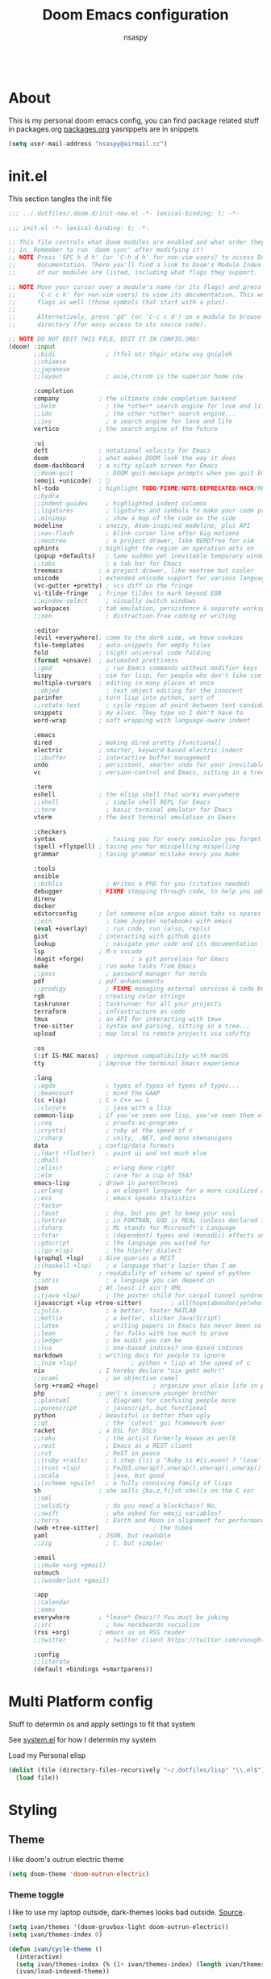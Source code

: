 #+title: Doom Emacs configuration
#+author: nsaspy
#+CREATED: [2021-01-01 Fri 00:00]
#+LAST_MODIFIED: [2024-10-21 Mon 13:05]
#+property: header-args :emacs-lisp tangle: ./config.el :tangle yes :results none
#+startup: org-startup-folded: overview
#+disable_spellchecker: t
#+begin_src emacs-lisp;; -*- lexical-binding: t -*-
#+end_src
* About
This is my personal doom emacs config, you can find package related stuff in packages.org [[./packages.org][packages.org]]
yasnippets are in snippets

#+begin_src emacs-lisp
(setq user-mail-address "nsaspy@airmail.cc")
#+end_src

* init.el
This section tangles the init file
#+begin_src emacs-lisp :tangle ./init.el
;;; ../.dotfiles/.doom.d/init-new.el -*- lexical-binding: t; -*-

;;; init.el -*- lexical-binding: t; -*-

;; This file controls what Doom modules are enabled and what order they load
;; in. Remember to run 'doom sync' after modifying it!
;; NOTE Press 'SPC h d h' (or 'C-h d h' for non-vim users) to access Doom's
;;      documentation. There you'll find a link to Doom's Module Index where all
;;      of our modules are listed, including what flags they support.

;; NOTE Move your cursor over a module's name (or its flags) and press 'K' (or
;;      'C-c c k' for non-vim users) to view its documentation. This works on
;;      flags as well (those symbols that start with a plus).
;;
;;      Alternatively, press 'gd' (or 'C-c c d') on a module to browse its
;;      directory (for easy access to its source code).

;; NOTE DO NOT EDIT THIS FILE, EDIT IT IN CONFIG.ORG!
(doom! :input
       ;;bidi              ; (tfel ot) thgir etirw uoy gnipleh
       ;;chinese
       ;;japanese
       ;;layout            ; auie,ctsrnm is the superior home row

       :completion
       company           ; the ultimate code completion backend
       ;;helm              ; the *other* search engine for love and life
       ;;ido               ; the other *other* search engine...
       ;;ivy               ; a search engine for love and life
       vertico           ; the search engine of the future

       :ui
       deft              ; notational velocity for Emacs
       doom              ; what makes DOOM look the way it does
       doom-dashboard    ; a nifty splash screen for Emacs
       ;;doom-quit         ; DOOM quit-message prompts when you quit Emacs
       (emoji +unicode)  ; 🙂
       hl-todo           ; highlight TODO/FIXME/NOTE/DEPRECATED/HACK/REVIEW
       ;;hydra
       ;;indent-guides     ; highlighted indent columns
       ;;ligatures         ; ligatures and symbols to make your code pretty again
       ;;minimap           ; show a map of the code on the side
       modeline          ; snazzy, Atom-inspired modeline, plus API
       ;;nav-flash         ; blink cursor line after big motions
       ;;neotree           ; a project drawer, like NERDTree for vim
       ophints           ; highlight the region an operation acts on
       (popup +defaults)   ; tame sudden yet inevitable temporary windows
       ;;tabs              ; a tab bar for Emacs
       treemacs          ; a project drawer, like neotree but cooler
       unicode           ; extended unicode support for various languages
       (vc-gutter +pretty) ; vcs diff in the fringe
       vi-tilde-fringe   ; fringe tildes to mark beyond EOB
       ;;window-select     ; visually switch windows
       workspaces        ; tab emulation, persistence & separate workspaces
       ;;zen               ; distraction-free coding or writing

       :editor
       (evil +everywhere); come to the dark side, we have cookies
       file-templates    ; auto-snippets for empty files
       fold              ; (nigh) universal code folding
       (format +onsave)  ; automated prettiness
       ;;god               ; run Emacs commands without modifier keys
       lispy             ; vim for lisp, for people who don't like vim
       multiple-cursors  ; editing in many places at once
       ;;objed             ; text object editing for the innocent
       parinfer          ; turn lisp into python, sort of
       ;;rotate-text       ; cycle region at point between text candidates
       snippets          ; my elves. They type so I don't have to
       word-wrap         ; soft wrapping with language-aware indent

       :emacs
       dired             ; making dired pretty [functional]
       electric          ; smarter, keyword-based electric-indent
       ;;ibuffer         ; interactive buffer management
       undo              ; persistent, smarter undo for your inevitable mistakes
       vc                ; version-control and Emacs, sitting in a tree

       :term
       eshell            ; the elisp shell that works everywhere
       ;;shell             ; simple shell REPL for Emacs
       ;;term              ; basic terminal emulator for Emacs
       vterm             ; the best terminal emulation in Emacs

       :checkers
       syntax              ; tasing you for every semicolon you forget
       (spell +flyspell) ; tasing you for misspelling mispelling
       grammar           ; tasing grammar mistake every you make

       :tools
       ansible
       ;;biblio            ; Writes a PhD for you (citation needed)
       debugger          ; FIXME stepping through code, to help you add bugs
       direnv
       docker
       editorconfig      ; let someone else argue about tabs vs spaces
       ;;ein               ; tame Jupyter notebooks with emacs
       (eval +overlay)     ; run code, run (also, repls)
       gist              ; interacting with github gists
       lookup              ; navigate your code and its documentation
       lsp               ; M-x vscode
       (magit +forge)             ; a git porcelain for Emacs
       make              ; run make tasks from Emacs
       ;;pass              ; password manager for nerds
       pdf               ; pdf enhancements
       ;;prodigy           ; FIXME managing external services & code builders
       rgb               ; creating color strings
       taskrunner        ; taskrunner for all your projects
       terraform         ; infrastructure as code
       tmux              ; an API for interacting with tmux
       tree-sitter       ; syntax and parsing, sitting in a tree...
       upload            ; map local to remote projects via ssh/ftp

       :os
       (:if IS-MAC macos)  ; improve compatibility with macOS
       tty               ; improve the terminal Emacs experience

       :lang
       ;;agda              ; types of types of types of types...
       ;;beancount         ; mind the GAAP
       (cc +lsp)         ; C > C++ == 1
       ;;clojure           ; java with a lisp
       common-lisp       ; if you've seen one lisp, you've seen them all
       ;;coq               ; proofs-as-programs
       ;;crystal           ; ruby at the speed of c
       ;;csharp            ; unity, .NET, and mono shenanigans
       data              ; config/data formats
       ;;(dart +flutter)   ; paint ui and not much else
       ;;dhall
       ;;elixir            ; erlang done right
       ;;elm               ; care for a cup of TEA?
       emacs-lisp        ; drown in parentheses
       ;;erlang            ; an elegant language for a more civilized age
       ;;ess               ; emacs speaks statistics
       ;;factor
       ;;faust             ; dsp, but you get to keep your soul
       ;;fortran           ; in FORTRAN, GOD is REAL (unless declared INTEGER)
       ;;fsharp            ; ML stands for Microsoft's Language
       ;;fstar             ; (dependent) types and (monadic) effects and Z3
       ;;gdscript          ; the language you waited for
       ;;(go +lsp)         ; the hipster dialect
       (graphql +lsp)    ; Give queries a REST
       ;;(haskell +lsp)    ; a language that's lazier than I am
       hy                ; readability of scheme w/ speed of python
       ;;idris             ; a language you can depend on
       json              ; At least it ain't XML
       ;;(java +lsp)       ; the poster child for carpal tunnel syndrome
       (javascript +lsp +tree-sitter)        ; all(hope(abandon(ye(who(enter(here))))))
       ;;julia             ; a better, faster MATLAB
       ;;kotlin            ; a better, slicker Java(Script)
       ;;latex             ; writing papers in Emacs has never been so fun
       ;;lean              ; for folks with too much to prove
       ;;ledger            ; be audit you can be
       ;;lua               ; one-based indices? one-based indices
       markdown          ; writing docs for people to ignore
       ;;(nim +lsp)               ; python + lisp at the speed of c
       nix               ; I hereby declare "nix geht mehr!"
       ;;ocaml             ; an objective camel
       (org +roam2 +hugo)               ; organize your plain life in plain text
       php               ; perl's insecure younger brother
       ;;plantuml          ; diagrams for confusing people more
       ;;purescript        ; javascript, but functional
       python            ; beautiful is better than ugly
       ;;qt                ; the 'cutest' gui framework ever
       racket            ; a DSL for DSLs
       ;;raku              ; the artist formerly known as perl6
       ;;rest              ; Emacs as a REST client
       ;;rst               ; ReST in peace
       ;;(ruby +rails)     ; 1.step {|i| p "Ruby is #{i.even? ? 'love' : 'life'}"}
       ;;(rust +lsp)       ; Fe2O3.unwrap().unwrap().unwrap().unwrap()
       ;;scala             ; java, but good
       ;;(scheme +guile)   ; a fully conniving family of lisps
       sh                ; she sells {ba,z,fi}sh shells on the C xor
       ;;sml
       ;;solidity          ; do you need a blockchain? No.
       ;;swift             ; who asked for emoji variables?
       ;;terra             ; Earth and Moon in alignment for performance.
       (web +tree-sitter)               ; the tubes
       yaml              ; JSON, but readable
       ;;zig               ; C, but simpler

       :email
       ;;(mu4e +org +gmail)
       notmuch
       ;;(wanderlust +gmail)

       :app
       ;;calendar
       ;;emms
       everywhere        ; *leave* Emacs!? You must be joking
       ;;irc               ; how neckbeards socialize
       (rss +org)        ; emacs as an RSS reader
       ;;twitter           ; twitter client https://twitter.com/vnought

       :config
       ;;literate
       (default +bindings +smartparens))

#+end_src


* Multi Platform config
Stuff to determin os and apply settings to fit that system

See [[file:~/.dotfiles/lisp/nixos-helpers/system.el][system.el]] for how I determin my system

Load my Personal elisp
#+begin_src emacs-lisp
(dolist (file (directory-files-recursively "~/.dotfiles/lisp" "\\.el$"))
  (load file))
#+end_src
* Styling
** Theme
I like doom's outrun electric theme
#+begin_src emacs-lisp
(setq doom-theme 'doom-outrun-electric)
#+end_src
*** Theme toggle
I like to use my laptop outside, dark-themes looks bad outside.
[[https://emacs.stackexchange.com/a/26981][Source]].
#+begin_src emacs-lisp :tangle yes
(setq ivan/themes '(doom-gruvbox-light doom-outrun-electric))
(setq ivan/themes-index 0)

(defun ivan/cycle-theme ()
  (interactive)
  (setq ivan/themes-index (% (1+ ivan/themes-index) (length ivan/themes)))
  (ivan/load-indexed-theme))

(defun ivan/load-indexed-theme ()
  (ivan/try-load-theme (nth ivan/themes-index ivan/themes)))

(defun ivan/try-load-theme (theme)
  (if (ignore-errors (load-theme theme :no-confirm))
      (mapcar #'disable-theme (remove theme custom-enabled-themes))
    (message "Unable to find theme file for ‘%s’" theme)))

#+end_src

Map this theme toggle to SPC t T
#+begin_src emacs-lisp
(map! :leader
      (:prefix-map ("t" . "toggle")
       :desc "Cycle The Theme" "T" #'ivan/cycle-theme))

#+end_src
** Line numbers
#+begin_src emacs-lisp
(setq display-line-numbers-type t)
#+end_src
** Frame resize
This might help for wm like qtile
#+begin_src emacs-lisp
(setq frame-resize-pixelwise t)
#+end_src
I have also noticed that it is prob required on my laptop running a Intel N3060.
** Fonts
Setting nerdfonts
#+begin_src emacs-lisp
;(setq
; doom-font (font-spec :family "Hack Regular Nerd Font Complete Mono" :size 12)
; doom-big-font (font-spec :family "Hack Bold Nerd Font Complete" :size 18)
; doom-variable-pitch-font (font-spec :family "Hack Regular Nerd Font Complete Mono" :size 12)
; doom-serif-font (font-spec :family "Hack Regular Nerd Font Complete Mono" :size 12))
#+end_src
*** DONE Fix the wrong fonts
** Hide async shell commands
#+begin_src emacs-lisp
(add-to-list 'display-buffer-alist
  (cons "\\*Async Shell Command\\*.*" (cons #'display-buffer-no-window nil)))
#+end_src
* System config
Here you will find desktop/system settings
** Brave Setup
My default Browser is brave, for one reason the user info-less sync.
Why the fuck do i need to enter my email?
This wasn't needed but maybe i want chromium for some reason?
#+begin_src emacs-lisp
(defvar browse-url-brave-program "brave")
(defvar browse-url-brave-arguments nil)

(defun browse-url-brave (url &optional _new-window)
  "Ask the Brave browser to load URL.
Default to the URL around or before point.  The strings in
variable `browse-url-brave-arguments' are also passed to
Brave.
The optional argument NEW-WINDOW is not used."
  (interactive (browse-url-interactive-arg "URL: "))
  (setq url (browse-url-encode-url url))
  (let* ((process-environment (browse-url-process-environment)))
    (apply #'start-process
	   (concat "brave" url) nil
	   browse-url-brave-program
	   (append
	    browse-url-brave-arguments
	    (list url)))))

#+end_src


** Default Browser
My default Browser is brave, for one reason the emailess sync
If you want to bitch about it, consider some rope

Define a open in brave function

#+begin_src emacs-lisp
(setq
 browse-url-browser-function
 '(
  ("wikipedia\\.org" . eww-browse-url)
  ("github" . browse-url-brave)
  ("." . browse-url-brave)
  ))
#+end_src
** Libvirt
Manage virtual machines from emacs
#+begin_src emacs-lisp
(require 'libvirt)
#+end_src
* Org Mode
Setting org dir
#+begin_src emacs-lisp
(setq org-directory "~/Documents/Notes/org")
#+end_src

Source: https://org-roam.discourse.group/t/update-a-field-last-modified-at-save/321
i needed this to keep track of when i modify an org roam file so when i export it the times are correct.

#+begin_src emacs-lisp
(setq time-stamp-active t
      time-stamp-start "#\\+LAST_MODIFIED:[ \t]*"
      time-stamp-end "$"
      time-stamp-format "\[%Y-%02m-%02d %3a %02H:%02M\]")
(add-hook 'before-save-hook 'time-stamp nil)
#+end_src
*** org capture
Ask me where to place a capture at [[https://stackoverflow.com/a/24787118][source.]]
#+begin_src emacs-lisp
(defun org-ask-location ()
  (let* ((org-refile-targets '((nil :maxlevel . 9)))
         (hd (condition-case nil
                 (car (org-refile-get-location nil nil t t))
               (error (car org-refile-history)))))
    (goto-char (point-min))
    (outline-next-heading)
    (if (re-search-forward
         (format org-complex-heading-regexp-format (regexp-quote hd))
         nil t)
        (goto-char (point-at-bol))
      (goto-char (point-max))
      (or (bolp) (insert "\n"))
      (insert "* " hd "\n")))
    (end-of-line))
#+end_src
**** Org Capture Templates
Here i override the capture templates, some intergrating into org roam
#+begin_src emacs-lisp
;; TODO Fix the mm template
(setq  org-capture-templates '(("m" "Personal Meditations")

                               ("mm" "Meditations Life General" entry
                                (file+olp+datetree "~/Documents/Notes/org/meditations.org")
                                "* %<%Y>\n ** %<%B>\n *** %<%d> %<%H:%M>\n %x")
                               ("t" "Personal todo" entry
                                (file+headline +org-capture-todo-file "Inbox")
                                "* [ ] %?\n%i\n%a" :prepend t)
                               ("n" "Personal notes" entry
                                (file+headline +org-capture-notes-file "Inbox")
                                "* %u %?\n%i\n%a" :prepend t)
                               ("j" "Journal" entry #'org-roam-dailies-capture-today
                                "* %I %?" :prepend t)
                               ("p" "Templates for projects")
                               ("pt" "Project-local todo" entry
                                (file+headline +org-capture-project-todo-file "Inbox")
                                "* TODO %?\n%i\n%a" :prepend t)
                               ("pn" "Project-local notes" entry
                                (file+headline +org-capture-project-notes-file "Inbox")
                                "* %U %?\n%i\n%a" :prepend t)
                               ("pc" "Project-local changelog" entry
                                (file+headline +org-capture-project-changelog-file "Changelog")
                                "* %U %?\n%i\n%a" :prepend t)
                               ("o" "Centralized templates for projects")
                               ("ot" "Project todo" entry #'+org-capture-central-project-todo-file "* TODO %?\n %i\n %a" :heading "Tasks" :prepend nil)
                               ("on" "Project notes" entry #'+org-capture-central-project-notes-file "* %U %?\n %i\n %a" :heading "Notes" :prepend t)
                               ("oc" "Project changelog" entry #'+org-capture-central-project-changelog-file "* %U %?\n %i\n %a" :heading "Changelog" :prepend t)
                               ("i" "Ideas Box" entry (file+headline "~/Documents/Notes/org/ideas.org" "Ideas")
                                "* IDEA %? %^g")
                               ("a" "Templates for AI")
                               ("ap" "Save a AI prompt for later" entry
                                (file+headline "~/Documents/Notes/org/ai-prompts.org" "Prompts")
                                "* %U %?\n%i\n%a" :prepend t)
                               ("ai" "LLM/AI Injection (Bypasses)" entry
                                (file+headline "~/Documents/Notes/org/ai-prompts.org" "Injections")
                                "* %U %?\n%i\n%a" :prepend t)))






#+end_src
*** Org Agenda
Find all TODOS recursively [[https://stackoverflow.com/a/41969519][source]].
#+begin_src emacs-lisp
(setq org-agenda-files (directory-files-recursively "~/Documents/Notes/org/agenda/" "\\.org$"))
;(dolist (file (directory-files-recursively "~/Documents/Notes/org/roam/" "\\.org$"))
;  (add-to-list org-agenda-files file))
#+end_src

#+begin_src emacs-lisp
(defun org-agenda-update-files ()
  "Update the org-agenda-files"
  (interactive)
  (setq org-agenda-files (directory-files-recursively "~/Documents/Notes/org/agenda" "\\.org$")))
(map! :leader
      :desc "update agenda"
      "o a u" #'org-agenda-update-files)
#+end_src

Track a org file by adding it to the agenda folder
#+begin_src emacs-lisp
(defun track-org-file ()
  "Create a symbolic link to the current file in the 'agenda' directory."
  (interactive)
  (let ((current-file (buffer-file-name)))
    (when current-file
      (make-symbolic-link current-file "~/Documents/Notes/org/agenda/")
      (setq org-agenda-files (directory-files-recursively "~/Documents/Notes/org/agenda/" "\\.org$")))))

(map! :after org
      :localleader
      :map org-mode-map
      :desc "Add file to Org agenda" "w" #'track-org-file)
#+end_src

I prefer being able to have different views within org agenda, so i can see whats coming up ahead of time.
#+begin_src emacs-lisp
(map! :leader
      :desc "Switch to week view"
      "o a w" #'org-agenda-week-view)

(map! :leader
      :desc "switch to month view"
      "o a m" #'org-agenda-month-view)

(map! :leader
      :desc "switch to month view"
      "o a y" #'org-agenda-year-view)
#+end_src



**** Org super agenda
#+begin_src emacs-lisp
(setq org-super-agenda-groups
      '(
        (:and (:todo "IDEA" :name "Starintel Idea" :tag ("starintel" "sit")) :name "Starintel ideas")
        (:and (:todo "TODO" :name "Starintel Bugs" :tag ("starintel-bug" "sib")) :name "Star intel Bugs")
        (:and (:todo "TODO" :name "Starintel" :tag ("starintel")) :name "Star Intel")
        (:and (:todo "TODO" :name "Personal" :tag ("personal")) :name "Personal")
        (:and (:todo "TODO" :name "Habits" :tag ("mow" "trash" "clean" "habit")) :name "Habits")
        (:and (:todo "TODO" :name "Emacs" :tag ("emacs")) :name "Emacs")
        (:and (:todo "TODO" :name "Read inbox" :tag ("book" "artical" "books")) :name "Reading")))
#+end_src

*** Babel
Tangle a file
#+begin_src emacs-lisp
(map! :leader
      :desc "Tangle a file"
      "b t" #'org-babel-tangle)
#+end_src

Execute the selected source block (used for literate programming)
#+begin_src emacs-lisp
(map! :leader
      :desc "Babel execute selected source block"
      "c b" #'org-babel-execute-src-block)
#+end_src

Execute all src blocks in buffer
#+begin_src emacs-lisp
(map! :leader
      :desc "Babel execute buffer"
      "c B" #'org-babel-execute-buffer)
#+end_src

Add languages to org babel

#+begin_src emacs-lisp
(org-babel-do-load-languages
 'org-babel-load-languages
 '((emacs-lisp . t) (org . t) (nim . t) (python . t)  (lisp . t) (prolog . t) (http . t) (graphql . t) (ffuf . t) (makefile . t)))
#+end_src

**** Better Formating in org-babel
Adapted from [[https://www.reddit.com/r/emacs/comments/9tp79o/comment/e90g7km/?utm_source=share&utm_medium=web2x&context=3][here]].
#+begin_src emacs-lisp
(defun edit-src-block (src fn language)
  "Replace SRC org-element's value property with the result of FN.
FN is a function that operates on org-element's value and returns a string.
LANGUAGE is a string referring to one of orb-babel's supported languages.
(https://orgmode.org/manual/Languages.html#Languages)"
  (let ((src-language (org-element-property :language src))
        (value (org-element-property :value src)))
    (when (string= src-language language)
      (let ((copy (org-element-copy src)))
        (org-element-put-property copy :value
                                  (funcall fn value))
        (org-element-set-element src copy)))))

(defun format-elisp-string (string)
  "Indents elisp buffer string and reformats dangling parens."
  (with-temp-buffer
    (let ((inhibit-message t))
      (emacs-lisp-mode)
      (insert
       (replace-regexp-in-string "[[:space:]]*
[[:space:]]*)" ")" string))
      (indent-region (point-min) (point-max))
      (buffer-substring (point-min) (point-max)))))

(defun format-elisp-src-blocks ()
  "Format Elisp src blocks in the current org buffer"
  (interactive)
  (save-mark-and-excursion
    (let ((AST (org-element-parse-buffer)))
      (org-element-map AST 'src-block
        (lambda (element)
          (edit-src-block element #'format-elisp-string "emacs-lisp")))
      (delete-region (point-min) (point-max))
      (insert (org-element-interpret-data AST)))))

(map! :leader
      :after org
      :prefix ("b" . "org-babel-fomats")
      :desc "format src" "f" #'format-elisp-src-blocks)
#+end_src


*** Org Tempo templates
I experiment with different languages, org babel makes things easy.
#+begin_src emacs-lisp
(with-eval-after-load 'org
  ;; is needed as of Org 9.2
  (require 'org-tempo)
  (add-to-list 'org-structure-template-alist '("sh" . "src shell"))
  (add-to-list 'org-structure-template-alist '("py" . "src python"))
  (add-to-list 'org-structure-template-alist '("php" . "src php"))
  (add-to-list 'org-structure-template-alist '("jn" . "src json"))
  (add-to-list 'org-structure-template-alist '("xm" . "src xml"))
  (add-to-list 'org-structure-template-alist '("js" . "src js"))
  (add-to-list 'org-structure-template-alist '("el" . "src emacs-lisp"))
  (add-to-list 'org-structure-template-alist '("nim" . "src nim"))
  (add-to-list 'org-structure-template-alist '("erl" . "src erlang"))
  (add-to-list 'org-structure-template-alist '("ss" . "src scheme"))
  (add-to-list 'org-structure-template-alist '("cl" . "src lisp"))
  (add-to-list 'org-structure-template-alist '("nix" . "src nix")))
#+end_src

*** Org config sync
Create a function to tangle and sync doom at the same time
#+begin_src emacs-lisp
(defvar org-configs-list ()
  "A List of org documents that holds your configuration. Will be used to tangle to elisp")
(setq org-configs-list '("~/.doom.d/config.org" "~/.doom.d/packages.org"))
(defun tangle-orgs (config-list)
  "Tangle a list of org documents."
  (mapcar 'org-babel-tangle-file config-list))

(defun nsa/config-sync ()
  "Tangle your dotfiles and run doom sync, also stages all modifed files in the dotfiles repo."
  (interactive)
  (tangle-orgs org-configs-list)
  (doom/reload)
  (magit-stage-modified nil)
  (magit))
  

(defun doom-config-sync ()
  "Alias for 'nsa/config/sync'"
  (nsa/config-sync))


#+end_src
*** org-download
This extension facilitates moving images from point A to point B.

#+begin_src emacs-lisp
(require 'org-download)

;; Drag-and-drop to `dired`
;;(add-hook 'dired-mode-hook 'org-download-enable)
#+end_src


Configure keybinds. this will be under `SPC m a `
#+begin_src emacs-lisp
(map! :localleader
      :after org
      :map org-mode-map
      :prefix ("a" . "attachments")
      :desc "paste image" "p" #'org-download-clipboard
      :desc "insert image from url" "i" #'org-download-yank)
#+end_src


*** Org Roam
A Personal wiki

Set roam directory
#+begin_src emacs-lisp
(setq org-roam-directory "~/Documents/Notes/org/roam")
#+end_src

#+begin_src emacs-lisp
;;  Tahnk you, this comment fixed my old config!
;;  https://www.reddit.com/r/DoomEmacs/comments/sk8558/comment/hxxp7l0/?utm_source=share&utm_medium=web2x&context=3

(after! org-roam
  :ensure t
  :init
  (setq org-roam-v2-ack t)
  (setq org-roam-directory "~/Documents/Notes/org/roam/")
  (setq org-roam-dailies-directory "daily")
  (setq org-roam-complete-everywhere t)
  (setq org-roam-capture-templates
        '(
          ("d" "default" plain "%?"
           :target (file+head "%<%Y%m%d%H%M%S>-${slug}.org"
                              "#+TITLE: ${title}\n#+CREATED: %U\n#+LAST_MODIFIED: %U\n\n") :unnarrowed t)
          ("t" "tutorial" plain "*%?"
           :target (file+head "Tutorial/%<%Y%m%d%H%M%S>-${slug}.org"
                              "#+TITLE: ${title}\n#+CREATED: %U\n#+LAST_MODIFIED: %U\n\n"))
          ("h" "hacking" plain "%?"
           :target (file+head "hacking/%<%Y%m%d%H%M%S>-${slug}.org"
                              "#+TITLE: ${title}\n#+CREATED: %U\n#+LAST_MODIFIED: %U\n\n"))
          ("s" "star intel" plain "*%? %^g"
           :target (file+head "starintel/%<%Y%m%d%H%M%S>-${slug}.org"
                              "#+TITLE: ${title}\n#+CREATED: %U\n#+LAST_MODIFIED: %U\n\n"))
          ("x" "sunshine wiki dox" plain "* {slug}\n%?"
           :target (file+head "starintel/%<%Y%m%d%H%M%S>-${slug}.org"
                              "#+TITLE: ${title}\n#+CREATED: %U\n#+LAST_MODIFIED: %U\n\n"))
          ("r" "Reading notes" plain "%?"
           :target (file+head "reading-notes/%<%Y%m%d%H%M%S>-${slug}.org"
                              "#+TITLE: ${title}\n#+CREATED: %U\n#+LAST_MODIFIED: %U\n\n"))
          ("v" "Video notes" plain "%?"
           :target (file+head "reading-notes/%<%Y%m%d%H%M%S>-${slug}.org"
                              "#+TITLE: ${title}\n#+CREATED: %U\n#+LAST_MODIFIED: %U\n\n"))
          ("p" "Programming" plain "%?"
           :target (file+head "programming/%<%Y%m%d%H%M%S>-${slug}.org"
                              "#+TITLE: ${title}\n#+CREATED: %U\n#+LAST_MODIFIED: %U\n\n")))))
  ;; (setq org-roam-dailies-capture-templates
  ;;  '(("d" "default" entry "* %?"
  ;;     :target (file+head "%<%Y-%m-%d>.org" "#+title: %U\n"))
  ;;    ("n" "news" entry "* %? :news:"
  ;;        :target (file+head "%<%Y-%m-%d>.org" "#+title: %<%Y-%m-%d>\n"))
  ;;    ("j" "journal" entry "* %<%I:%M %p>%? :personal:"
  ;;       :target (file+head "%<%Y-%m-%d>.org" "#+title: %<%Y-%m-%d>\n"))))
  
#+end_src

*** Misc org roam
url2org function for importing info from the web

#+begin_src emacs-lisp
(defun url2org (begin end)
  "Download a webpage from selected url and convert to org."
  (interactive "r")
  (shell-command-on-region begin end
                           (concat "pandoc --from=html --to=org " (buffer-substring begin end))
                           nil t))
#+end_src


For some reason caching on write isnt working.
If my notes get slow i will disable it.
*** Org File Encryption

Eyes off my doccuments
#+begin_src emacs-lisp
(require 'epa-file)
(epa-file-enable)
#+end_src

#+begin_src emacs-lisp
(setq epa-file-encrypt-to '("nsaspy@airmail.cc"))
#+end_src

#+begin_src emacs-lisp
(setq epa-file-select-keys "235327FBDEFB3719")
#+end_src

*** Org Present
Create presentations with org mode


Thanks to systems crafters for the prebaked config!
https://www.youtube.com/watch?v=SCPoF1PTZpI
Go sub to him if you havent hes worth your time.
#+begin_src emacs-lisp
;; Hide emphasis markers on formatted text
(setq org-hide-emphasis-markers t)
;;; Centering Org Documents --------------------------------
;; Configure fill width
(setq visual-fill-column-width 180
      visual-fill-column-center-text t)

;;; Org Present --------------------------------------------

;; Install org-present if needed

(defun my/org-present-prepare-slide (buffer-name heading)
  ;; Show only top-level headlines
  (org-overview)

  ;; Unfold the current entry
  (org-show-entry)

  ;; Show only direct subheadings of the slide but don't expand them
  (org-show-children))

(defun my/org-present-start ()
  ;; Tweak font sizes
  (doom-big-font-mode)
  (org-present-read-only)
  (org-present-hide-cursor)
  ;; Set a blank header line string to create blank space at the top
  (setq header-line-format " ")
  ;; Hide line numbers
  (setq-local display-line-numbers nil)
  ;; Display inline images automatically
  (org-display-inline-images)

  ;; Center the presentation and wrap lines
  (visual-fill-column-mode 1)
  (visual-line-mode 1))

(defun my/org-present-end ()
  ;; Reset font customizations
  (doom-big-font-mode)
  ;; Clear the header line string so that it isn't displayed
  (setq header-line-format nil)
  ;; Shone line numbers
  (setq-local display-line-numbers t)
  ;; Stop displaying inline images
  (org-remove-inline-images)
  (org-present-read-write)
  (org-present-show-cursor))
  ;; Stop centering the document


;; Turn on variable pitch fonts in Org Mode buffers
;(add-hook! 'org-mode variable-pitch-mode)

;; Register hooks with org-present
(add-hook 'org-present-mode-hook 'my/org-present-start)
(add-hook 'org-present-mode-quit-hook 'my/org-present-end)
(add-hook 'org-present-after-navigate-functions 'my/org-present-prepare-slide)
#+end_src


*** TODO Org Idea box
Keep my ideas separated from my todos and give me a random idea from the file
#+begin_src emacs-lisp
;; (defvar nsa/ideas-file (f-join org-directory "ideas.org"))
;; (defvar nsa/ideas-file (f-join org-directory "ideas.org") "The file that holds your cool ideas.")

;; (defun get-idea ()
;;   "Get a random idea todo."
;;   (with-temp-buffer
;;     (insert-file-contents nsa/ideas-file)
;;     (org-element-cache-map #'identity)
;;     (let ((elements (org-map-entries #'identity "TODO=\"IDEA\""))) elements)))

#+end_src
*** alert
Send Alerts from emacs

You must set the command, it is nil be default
I use dunst as my notification system, here is a config to set that up
#+begin_src emacs-lisp
(require 'alert)
(setq alert-default-style 'libnotify)
(setq alert-libnotify-command "dunstify")
#+end_src

This is needed for it to work at all....[fn:3]
#+begin_src emacs-lisp
(defun alert-libnotify-notify (info)
  "Send INFO using notifications-notify.
Handles :ICON, :CATEGORY, :SEVERITY, :PERSISTENT, :NEVER-PERSIST, :TITLE
and :MESSAGE keywords from the INFO plist.  :CATEGORY can be
passed as a single symbol, a string or a list of symbols or
strings."
  (if (fboundp #'notifications-notify)
      (let ((category (plist-get info :category))
            (urgency (cdr (assq (plist-get info :severity) alert-libnotify-priorities))))
        (notifications-notify
         :title (alert-encode-string (plist-get info :title))
         :body (alert-encode-string (plist-get info :message))
         :app-icon (or (plist-get info :icon) alert-default-icon)
         :category (cond ((symbolp category)
                          (symbol-name category))
                         ((stringp category) category)
                         ((listp category)
                          (mapconcat (if (symbolp (car category))
                                         #'symbol-name
                                       #'identity)
                                     category ",")))
         :timeout (* 1000 ; notify-send takes msecs
                     (if (and (plist-get info :persistent)
                              (not (plist-get info :never-persist)))
                         0 ; 0 indicates persistence
                       alert-fade-time))
         :urgency (if urgency (symbol-name urgency) "normal")))
    (alert-message-notify info)))
#+end_src

*** Org alerts
Configure Org alerts to use alert.el
#+begin_src emacs-lisp
(require 'org-alert)
(use-package! org-timed-alerts
  :config
  (setq org-timed-alerts-alert-function #'alert-libnotify-notify)
  (setq org-timed-alerts-tag-exclusions nil)
  (setq org-timed-alerts-default-alert-props nil)
  (setq org-timed-alerts-warning-times '(-10 -5))
  (setq org-timed-alerts-agenda-hook-p t)
  (setq org-timed-alert-final-alert-string "IT IS %alert-time\n\n%todo %headline")
  (setq org-timed-alert-warning-string (concat "%todo %headline\n at %alert-time\n "
                                          "it is now %current-time\n "
                                          "*THIS IS YOUR %warning-time MINUTE WARNING*"))
  (add-hook! 'org-mode-hook #'org-timed-alerts-mode))
#+end_src

Set up alert intervals
#+begin_src emacs-lisp
(setq org-alert-interval 300
      org-alert-notify-cutoff 10
      org-alert-notify-after-event-cutoff 10)
#+end_src
Add hook to run after org-mode runs

#+begin_src emacs-lisp
(org-alert-enable)
(org-alert-check)
#+end_src
*** Modern Org
Enable it globally
#+begin_src emacs-lisp
(with-eval-after-load 'org (global-org-modern-mode))
#+end_src

Config, mostly defaults since it looks good enough.
#+begin_src emacs-lisp
(setq
 ;; Edit settings
 org-auto-align-tags nil
 org-tags-column 0
 org-catch-invisible-edits 'show-and-error
 org-special-ctrl-a/e t
 org-insert-heading-respect-content t

 ;; Org styling, hide markup etc.
 org-hide-emphasis-markers t
 org-pretty-entities t
 org-ellipsis "…"

 ;; Agenda styling
 org-agenda-tags-column 0
 org-agenda-block-separator ?─
 org-agenda-time-grid
 '((daily today require-timed)
   (800 1000 1200 1400 1600 1800 2000)
   " ┄┄┄┄┄ " "┄┄┄┄┄┄┄┄┄┄┄┄┄┄┄")
 org-agenda-current-time-string
 "◀── now ─────────────────────────────────────────────────")
#+end_src
*** Misc related functions for org mode
****  Time Stamp updater
#+begin_src emacs-lisp
(defun update-timestamps (directory)
  "Update timestamps in all org files in DIRECTORY."
  (interactive "DDirectory: ")
  (let ((files (directory-files-recursively directory "\\.org$")))
    (dolist (file files)
      (with-current-buffer (find-file-noselect file)
        (save-excursion
          (goto-char (point-min))
          (time-stamp))))))

(defun update-timestamps-in-directory (directory)
  "Update timestamps in all org files in DIRECTORY."
  (let ((files (directory-files-recursively directory "\\.org$")))
    (dolist (file files)
      (with-current-buffer (find-file-noselect file)
        (save-excursion
          (goto-char (point-min))
          (time-stamp))))))

#+end_src

* Package Config
** Magit
*** magit-clone
Function to use the current clipboard as path to clone[fn:2]
#+begin_src emacs-lisp
(defun ar/git-clone-clipboard-url ()
  "Clone git URL in clipboard asynchronously and open in dired when finished."
  (interactive)
  (require 'cl-lib)
  (let ((url (current-kill 0))
        (download-dir (read-directory-name "Path to git clone: " default-directory))
        (magit-clone-set-remote.pushDefault t))
    (magit-clone-internal url download-dir '())))
#+end_src
*** Keys
Override magit-clone

#+begin_src emacs-lisp
(map! :leader
      :map 'magit-mode-map
      (:prefix-map ("g" . "git")
      :desc "Clone a Repo" "R" #'ar/git-clone-clipboard-url))
#+end_src

Set keybinds for pushing to remote
Pushes the current branch to the remote
(eg: local master > remote master)
#+begin_src emacs-lisp
(map! :leader
      :desc "Push Current branch to remote branch"
      "g p P" #'magit-push-current-to-pushremote)
#+end_src

Same as above but for pulling from remote
#+begin_src emacs-lisp
(map! :leader
      :desc "Pull current branch from remote"
      "g p p" #'magit-pull-from-pushremote)
#+end_src

Create a new tag
#+begin_src emacs-lisp
(map! :leader
      :map 'magit-mode-map
      (:prefix-map ("g" . "git")
       (:prefix ("c" . "create")
      :desc "Create new git tag" "t" #'magit-tag-create)))

#+end_src
*** Magit Todos
Show todos!
#+begin_src emacs-lisp
(require 'magit-todos)
#+end_src

*** Magit Forges
Magit forges allow you to interact with the online git repositoes like github, gitea and gitlab. They are named "forges".
#+begin_src emacs-lisp
(after! 'magit
  (require 'forge))
#+end_src
** Projectile
Setting the path to find projects
I store my stuff in ~/Documents/Projects
#+begin_src emacs-lisp
(setq projectile-project-search-path
      '(("~/Documents/Projects" . 1)))
#+end_src

** Deft
Deft is used for notes. here im setting the default directory
#+begin_src emacs-lisp
(setq deft-extenstions '("txt", "org", "md"))
(setq deft-directory "~/Documents/Notes")
#+end_src

Deft is not recursive by defualt (it will not go into sub directories)
#+begin_src emacs-lisp
(setq deft-recursive t)
#+end_src
Tell deft to use the filename as the Title of the note
#+begin_src emacs-lisp
(setq deft-use-filename-as-title t)
#+end_src

** Notifications
*** Emacs built in notifications
#+begin_src emacs-lisp
(require 'notifications)
#+end_src

** RSS (Elfeed)
#+begin_src emacs-lisp
(require 'elfeed-org)
#+end_src
Hook elfeed-org to elfeed
#+begin_src emacs-lisp
(elfeed-org)
#+end_src

Tell elfeed where to look for org mode files

#+begin_src emacs-lisp
(setq rmh-elfeed-org-files '("~/Documents/Notes/org/rss.org"))
#+end_src

Disable evil for elfeed.
#+begin_src emacs-lisp
(add-hook 'elfeed-search-mode-hook 'turn-off-evil-mode)
(add-hook 'elfeed-show-mode-hook 'turn-off-evil-mode)
#+end_src


** Web-paste
Web-paste allows you to paste text to pastebin like web services
#+begin_src emacs-lisp
(require 'webpaste)
#+end_src

Tell Web-paste to confirm before upload
#+begin_src emacs-lisp
(setq webpaste-paste-confirmation t)
#+end_src

Provider priority
#+begin_src emacs-lisp
(setq webpaste-provider-priority '("ix.io" "dpaste.org"
                                   "dpaste.com" "clbin.com"
                                   "0x0.st" "bpa.st"
                                   "paste.rs"))
#+end_src

Setting Key binds
#+begin_src emacs-lisp
(map! :leader
      (:prefix-map ("n" . "notes")
       (:prefix ("p" . "webpaste")
        :desc "paste region to a paste service" "r" #'webpaste-paste-region
        :desc "paste entire buffer to paste service" "b" #'webpaste-paste-buffer)))
#+end_src

** Pcap mode
You can view a pcap file with tshark

#+begin_src emacs-lisp
(require 'pcap-mode)
#+end_src

** inherit org
inherit-org: Inherit org faces to non-org buffers.
#+begin_src emacs-lisp

;; (with-eval-after-load 'org
;;   (require 'inherit-org)
;; ; BUG something is wrong with spc h f on nixos, works on arch
;;   ;(with-eval-after-load 'info
;;   ;  (add-hook 'Info-mode-hook 'inherit-org-mode))

;;   ; BUG?
;;   ;(with-eval-after-load 'helpful
;;   ;  (add-hook 'helpful-mode-hook 'inherit-org-mode))

;;   (with-eval-after-load 'w3m
;;     (add-hook 'w3m-fontify-before-hook 'inherit-org-w3m-headline-fontify) ;only one level is supported
;;     (add-hook 'w3m-fontify-after-hook 'inherit-org-mode)))
#+end_src

** W3M

fix text area
#+begin_src emacs-lisp
(eval-after-load "w3m-form"
  '(progn
     (define-minor-mode dme:w3m-textarea-mode
       "Minor mode used when editing w3m textareas."
       nil " dme:w3m-textarea" w3m-form-input-textarea-keymap)
     (defun dme:w3m-textarea-hook ()
                                        ; protect the form local variables from being killed by `text-mode'
       (mapcar (lambda (v)
		 (if (string-match "^w3m-form-input-textarea.*"
				   (symbol-name (car v)))
		     (put (car v) 'permanent-local t)))
	       (buffer-local-variables))
       (text-mode)
       (dme:w3m-textarea-mode))
     (add-hook! 'w3m-form-input-textarea-mode-hook 'dme:w3m-textarea-hook)))
#+end_src
** Vterm
its a good term

set the window title
#+begin_src emacs-lisp
(defun vterm--rename-buffer-as-title (title)
  (let ((dir (string-trim-left (concat (nth 1 (split-string title ":")) "/"))))
    (cd-absolute dir)
    (rename-buffer (format "term %s" title))))
(add-hook 'vterm-set-title-functions 'vterm--rename-buffer-as-title)
#+end_src

*** Tmux
#+begin_src emacs-lisp
(defun nsa/tmux-vterm (arg)
  "Start a new tmux session or switch to one in vterm."
      (interactive "sSession: ")

  (let ((buffer-name (format "*tmux-%s*" arg)))

    (unless (get-buffer buffer-name)
      (with-current-buffer (get-buffer-create buffer-name)
        (vterm-mode)
        (vterm-send-string (format  "tmux new -s %s || tmux a -s %s" arg arg))
        (vterm-send-return)))
    (switch-to-buffer buffer-name)))
#+end_src
** Dired
*** exec in dired
Run executable from within dired.

Internally to my head, =C-c C-c= is the same as the org-babel, so it makes since to use is
#+begin_src emacs-lisp
(defun nsa/dired-exec ()
  "Run the script under point in Dired mode, prompting for arguments."
  (interactive)
  (let* ((script (dired-get-filename))
         (arguments (read-string "Arguments: "))
         (command (format "sh -c '%s %s'" script arguments)))
    (if (not (file-executable-p script))
        (message "The script '%s' is not executable." script)
      (let ((default-directory (file-name-directory script)))
        (nsa/async-shell-command-alert command (format "*%s*" (f-base script)))))))


(define-key dired-mode-map (kbd "C-c C-c") 'nsa/dired-exec)
#+end_src
*** Dirvish
a better dired
#+begin_src emacs-lisp
;; (require 'dirvish)
;; (dirvish-override-dired-mode)
#+end_src

#+begin_src emacs-lisp
;; (use-package! dirvish
;;   :init
;;   (dirvish-override-dired-mode)
;;   :custom
;;   (dirvish-quick-access-entries        ; It's a custom option, `setq' won't work
;;    '(("h" "~/"                          "Home")
;;      ("d" "~/Downloads/"                "Downloads")
;;      ("s" "/mnt/share"                       "Share Drive")
;;      ("t" "~/.local/share/Trash/files/" "TrashCan")))
;;   :config
;;   (dirvish-peek-mode)                   ; Preview files in minibuffer
;;   ;; (dirvish-side-follow-mode) ; similar to `treemacs-follow-mode'
;;   (setq dirvish-mode-line-format
;;         '(:left (sort symlink) :right (omit yank index)))
;;   (setq dirvish-attributes
;;         '(vc-state subtree-state all-the-icons collapse git-msg file-time file-size))
;;   (setq delete-by-moving-to-trash t)
;;   (setq dired-listing-switches
;;         "-l --almost-all --human-readable --group-directories-first --no-group")
;;   (setq dirvish-preview-dispatchers '(image gif video audio epub archive pdf text))
;;   :bind                ; Bind `dirvish|dirvish-side|dirvish-dwim' as you see fit
;;   (("C-c f" . dirvish-fd)
;;    :map dirvish-mode-map                ; Dirvish inherits `dired-mode-map'
;;    ("a"   . dirvish-quick-access)
;;    ("f"   . dirvish-file-info-menu)
;;    ("y"   . dirvish-yank-menu)
;;    ("N"   . dirvish-narrow)
;;    ("^"   . dirvish-history-last)
;;    ("h"   . dirvish-history-jump)       ; remapped `describe-mode'
;;    ("s"   . dirvish-quicksort)          ; remapped `dired-sort-toggle-or-edit'
;;    ("v"   . dirvish-vc-menu)            ; remapped `dired-view-file'
;;    ("TAB" . dirvish-subtree-toggle)
;;    ("M-f" . dirvish-history-go-forward)
;;    ("M-b" . dirvish-history-go-backward)
;;    ("M-l" . dirvish-ls-switches-menu)
;;    ("M-m" . dirvish-mark-menu)
;;    ("M-t" . dirvish-layout-toggle)
;;    ("M-s" . dirvish-setup-menu)
;;    ("M-e" . dirvish-emerge-menu)
;;    ("M-j" . dirvish-fd-jump)))

#+end_src

**** Dirvish setup with Tramp[fn:4]
#+begin_src emacs-lisp
;; (use-package tramp
;;   :config
;;   ;; Enable full-featured Dirvish over TRAMP on certain connections
;;   ;; https://www.gnu.org/software/tramp/#Improving-performance-of-asynchronous-remote-processes-1.
;;   (add-to-list 'tramp-connection-properties
;;                (list (regexp-quote "/ssh:YOUR_HOSTNAME:")
;;                      "direct-async-process" t))
;;   ;; Tips to speed up connections
;;   (setq tramp-verbose 0)
;;   (setq tramp-chunksize 2000)
;;   (setq tramp-use-ssh-controlmaster-options nil))
#+end_src
** Atomic Chrome/Firefox
Edit text areas in your web browser within emacs!

I want it to open a new frame
#+begin_src emacs-lisp
(setq atomic-chrome-buffer-open-style 'frame)
#+end_src
Make sure to start atomic chrome at emacs startup.
#+begin_src emacs-lisp
(add-hook 'after-init-hook #'atomic-chrome-start-server)
#+end_src
** shell commands
I defined a function to run dunstify to send an alert when it is done.

Here I bind it to a key.
#+begin_src emacs-lisp
(bind-key "M-&" #'nsa/async-shell-command-alert)
#+end_src

** Eshell
Eshell is a emacs lisp based shell, which is powerful. After vterm broke on my nixos dotfiles i have now fully commited to eshell.
If i cant run it in eshell i have a terminal dropdown for it.

Set the aliases file. Doom already sets this but i will do so again incase i want to change it.
#+begin_src emacs-lisp
(setq eshell-aliases-file "~/.doom.d/eshell/aliases")
#+end_src

Ensure Auto complete is running and ensure correct company backend is running
#+begin_src emacs-lisp
(set-company-backend! 'eshell-mode
           	'(company-files))
(add-hook 'eshell-mode-hook #'eshell-cmpl-initialize)

#+end_src
** Tramp
#+begin_src emacs-lisp
(require 'tramp-sh)
(setq tramp-remote-path
      (append tramp-remote-path
        '(tramp-own-remote-path)))
#+end_src
** GPTEL
#+begin_src emacs-lisp
(use-package! gptel
  :config
  (setq! gptel-model "claude-3-5-sonnet-20240620"
         gptel-backend (gptel-make-anthropic "Claude" :key #'(lambda () (nsa/auth-source-get :host "api.anthropic.com")) :stream nil)
         gptel-directives
         '((default . "To assist:  Be terse.  Do not offer unprompted advice or clarifications. Speak in specific,
 topic relevant terminology. Do NOT hedge or qualify. Do not waffle. Speak
 directly and be willing to make creative guesses. Explain your reasoning. if you
 don’t know, say you don’t know.

 Remain neutral on all topics. Be willing to reference less reputable sources for
 ideas.

 Never apologize.  Ask questions when unsure.")
           (programmer . "You are a careful programmer.  Provide code and only code as output without any additional text, prompt or note.")
           (lisper . "You are a carful common lisper and sly emacs user. Provide code and only code as output without any additional text, prompt or note.")
           (cliwhiz . "You are a command line helper.  Generate command line commands that do what is requested, without any additional description or explanation.  Generate ONLY the command, I will edit it myself before running.")
           (emacser . "You are an Emacs maven.  Reply only with the most appropriate built-in Emacs command for the task I specify.  Do NOT generate any additional description or explanation.")
           (explain . "Explain what this code does to a novice programmer."))
         gptel-default-mode 'org-mode)
  (gptel-make-openai "Ollama Uncensored"
    :stream t
    :protocol "http"
    :host "localhost:1234"
    :models '("Orenguteng/Llama-3-8B-Lexi-Uncensored-GGUF"))
  )

#+end_src

*** Keybinds
Gptel keys, could add more commands though.[fn:6]
#+begin_src emacs-lisp
 (map!
   :leader
   (:prefix "y"
    :desc "gptel" :n "y" #'gptel
    :desc "gptel" :n "f" #'gptel-add-file
    :desc "gptel" :n "a" #'gptel-add
    :desc "gptel abort" :n "q" #'gptel-abort
    :desc "gptel Menu" :n "Y" #'gptel-menu
    :desc "gptel copilot" :n "i" #'gptel-complete
    :desc "gptel Send" :n "s" #'gptel-send
    :desc "gptel Topic" :n "t" #'gptel-set-topic))
#+end_src


** Skeletor
Skeletor is a project template package.

#+begin_src emacs-lisp
(require 'skeletor)
(setq skeletor-user-directory "~/.dotfiles/Templates/")
#+end_src

Some common substitions

#+begin_src emacs-lisp
(add-to-list 'skeletor-global-substitutions
             (cons "__HOME__" (getenv "HOME")))

(add-to-list 'skeletor-global-substitutions
             (cons "__USER__" user-login-name))

(add-to-list 'skeletor-global-substitutions
             (cons "__EMAIL__" user-mail-address))


(add-to-list 'skeletor-global-substitutions
             (cons "__COPYRIGHT__" (lambda () (format "nsaspy %s" (format-time-string "%c")))))
(add-to-list 'skeletor-global-substitutions
             (cons "__TIME__" (lambda () (format-time-string "%c"))))

(add-to-list 'skeletor-global-substitutions
             (cons "__BIN-NAME__" (lambda () (format-time-string "%c"))))
#+end_src

Create a custom substitution for project descriptions:

#+begin_src emacs-lisp
(add-to-list 'skeletor-global-substitutions
             (cons "__DESCRIPTION__"
                   (lambda () (read-string "Enter description: "))))
#+end_src

*** Project Templates
**** SBCL
#+begin_src emacs-lisp
(defun nsa/init-git-project (dir)
  (let ((default-directory dir))
    (envrc-allow)))

(skeletor-define-template "sbcl-project" :title "Common Lisp (SBCL)"
                          :after-creation (lambda (dir)
                                            (nsa/init-git-project dir)))
#+end_src
* Libraries :lib::programming::lisp:
*** f.el :lisp:
Much inspired by @magnarss excellent s.el and dash.el, f.el is a modern API for working with files and directories in Emacs.
#+begin_src emacs-lisp
(require 'f)
#+end_src
*** dash.el :lisp:
A modern list API for Emacs. No 'cl required.

#+begin_src emacs-lisp
(require 'dash)
#+end_src
*** s.el :lisp:
The long lost Emacs string manipulation library.
#+begin_src emacs-lisp
(require 's)
#+end_src


* Programming

This section would not fit well, therefor it is in its own.
** Python

Set the exec path for pyright
#+begin_src emacs-lisp
(setq lsp-package-path (executable-find "pyright"))
#+end_src
** Direnv
Make life easy!
#+begin_src emacs-lisp
(envrc-global-mode)
#+end_src

** Nix
Nix is a language that allows for reproducible declarative systems/packages.
Add nixos-options to company backend
#+begin_src emacs-lisp
;(add-to-list 'company-backends 'company-nixos-options)
#+end_src

Update the rev and sha of a fetchgit package

#+begin_src emacs-lisp
;; Disabled: [2024-08-02 Fri] Not sure i ever used it after a few uses.
;; (require 'nix-update)
;; (map! :localleader
;;       :after nix
;;       :map nix-mode-map
;;       :prefix ("u" . "update")
;;       :desc "Update fetchgit" "g" #'nix-update-fetch)

#+end_src

#+begin_src emacs-lisp
;; (setq flycheck-command-wrapper-function
;;         (lambda (command) (apply 'nix-shell-command (nix-current-sandbox) command))
;;       flycheck-executable-find
;;         (lambda (cmd) (nix-executable-find (nix-current-sandbox) cmd)))
#+end_src
** Nim

hook lsp to nim lsp
[[https://gist.github.com/cyraxjoe/9001fcc5d2de0669d7e0d27f7a49ee90][source]], [[https://www.reddit.com/r/nim/comments/dr0ph0/setting_up_nimlsp_in_emacs/][reddit comment]].
#+begin_src emacs-lisp
;(require 'lsp-mode)
;(add-to-list 'lsp-language-id-configuration '(nim-mode . "nim"))
;(lsp-register-client
; (make-lsp-client :new-connection (lsp-stdio-connection "nimlsp")
;                  :major-modes '(nim-mode)
;                  :server-id 'nimlsp))
;(add-hook 'nim-mode-hook #'lsp)
#+end_src


** Forth
Load forth mode
#+begin_src emacs-lisp
(add-to-list 'auto-mode-alist '("\\.fs" . 'forth-mode))
#+end_src
** Lisp
*** Evil Smartparans
Evil smartparens is a minor mode which makes evil play nice with smartparens.
#+begin_src emacs-lisp
(add-hook 'emacs-lisp-mode-hook #'evil-smartparens-mode)
(add-hook 'common-lisp-mode #'evil-smartparens-mode)
#+end_src


*** Templates
Template for [[https://gitlab.common-lisp.net/asdf/asdf][ASDF]] system def.
#+begin_src emacs-lisp
(set-file-template! "\\.asd" :trigger "__.asd" :mode 'lisp-mode)
#+end_src

Package Def snippet
#+begin_src emacs-lisp
(set-file-template! "\\package.lisp" :trigger "__package.lisp" :mode 'lisp-mode)
#+end_src
*** LispyVille Keybinds
#+begin_src emacs-lisp


(map! :after 'lispyville
      :map 'lispyville-mode-map
      "C-w" #'lispyville-move-up)
(map! :after 'evil
      :map 'lispyville-mode-map
      "C-s" #'lispyville-move-down)
#+end_src
*** Defstar
Defstar is a type declaration macro for common lisp
#+begin_src emacs-lisp
(put 'defvar*   'doc-string-elt 3)
(put 'defparameter*   'doc-string-elt 3)
(put 'lambda*   'doc-string-elt 2)

(defvar *lisp-special-forms*
(regexp-opt '("defvar*"
              "defconstant*"
              "defparameter*"
              "defgeneric*"
              "defmethod*"
              "lambda*"
              "flet*"
              "labels*") 'words))
(font-lock-add-keywords 'lisp-mode
  `((,*lisp-special-forms* . font-lock-keyword-face)))
#+end_src

** Flycheck
Check for errors!

#+begin_src emacs-lisp
(use-package! flycheck-package
  :after flycheck
  :config (flycheck-package-setup))
#+end_src

** Dumb Jump
When/If i leave doom ill need to configure it.
A Jump to definition package. [[https://github.com/jacktasia/dumb-jump][Github]].

Enable the xref back-end.
#+begin_src emacs-lisp
(add-hook 'xref-backend-functions #'dumb-jump-xref-activate)
#+end_src

* Misc
** Environment

Sets PATH
#+begin_src emacs-lisp
;;(when (memq window-system '(mac ns x))
;;  (exec-path-from-shell-initialize))
#+end_src
** Url proxy
I use i2p and having elfeed use a proxy would be nice
#+begin_src emacs-lisp
;(setq url-proxy-services
;   '(("no_proxy" . "^\\(localhost\\|10.*\\|\\.(?!i2p)[a-zA-Z0-9-]{1,255}$\\)")
;     ("http" . "127.0.0.1:4444")
;     ("https" . "127.0.0.1:4444")
;))
;(setq elfeed-use-curl nil)
#+end_src
** Cheat-sh
#+begin_src emacs-lisp
(defun open-popup-on-side-or-below (buffer &optional alist)
  (+popup-display-buffer-stacked-side-window-fn
   buffer (append `((side . ,(if (one-window-p)
                                 'right
                               'bottom)))
                  alist)))

(add-to-list 'display-buffer-alist
  (cons "*cheat.sh*" (cons #'open-popup-on-side-or-below nil)))
(map! :leader
      :prefix ("s" . "search")
      :desc "cheat sheat" "c" #'cheat-sh)
#+end_src


** Bookmarks
#+begin_src emacs-lisp
(setq bookmark-file "~/Documents/Emacs/bookmarks")
#+end_src

** Activity Watch
#+begin_src emacs-lisp
(global-activity-watch-mode)
#+end_src

** Games
Stuff that i use for games are here.

*** Kerbal Space Program
#+begin_src emacs-lisp
(require 'ks)
#+end_src
** Social Media
*** Mastodon.el
#+begin_src emacs-lisp
    (setq mastodon-instance-url "https://pleroma.nobodyhasthe.biz"
          mastodon-active-user "nott")

#+end_src
*** Discord rich presence
So i can brag about coding all the time lol.
I only use it on the desktop so only load it there.
#+begin_src emacs-lisp
(with-system "flake"
             (require 'elcord)
             (elcord-mode))
#+end_src
** Spell check
Make sure its using aspell
#+begin_src emacs-lisp
(setq ispell-program-name "aspell")
#+end_src
Set dictionary
#+begin_src emacs-lisp
(setq ispell-dictionary "en")
#+end_src

Set personal dictionary
#+begin_src emacs-lisp
 (setq ispell-personal-dictionary "~/.aspell.en_us.pws")
#+end_src

Spell fu setup

#+begin_src emacs-lisp
(add-hook 'spell-fu-mode-hook
  (lambda ()
    (spell-fu-dictionary-add (spell-fu-get-ispell-dictionary "en"))
    (spell-fu-dictionary-add
      (spell-fu-get-personal-dictionary "en-personal" "~/.aspell.en_us.pws"))))
#+end_src
** Midnight mode
Clean up emacs overnight
require it
#+begin_src emacs-lisp
(require 'midnight)
#+end_src
Set the time to 7 am local
#+begin_src emacs-lisp
(midnight-delay-set 'midnight-delay "07:00am")
#+end_src

Ensure a desktop notification is made indicating that the buffers will be cleared as a result of midnight mode being ran.
#+begin_src emacs-lisp
(add-hook 'midnight-hook #'(lambda ()
                             (alert "Midnight mode is running.\nEmacs is fresh and clean again!")))
#+end_src

Make sure it is loaded
#+begin_src emacs-lisp
(add-hook 'after-init-hook #'midnight-mode)
#+end_src

** Multi media
*** Elfeed-tube
#+begin_src emacs-lisp
(use-package! elfeed-tube
  :ensure t ;; or :straight t
  :after elfeed
  :demand t
  :config
  ;; (setq elfeed-tube-auto-save-p nil) ; default value
  ;; (setq elfeed-tube-auto-fetch-p t)  ; default value
  (elfeed-tube-setup)
  :bind (:map elfeed-show-mode-map
         ("F" . elfeed-tube-fetch)
         ([remap save-buffer] . elfeed-tube-save)
         :map elfeed-search-mode-map
         ("F" . elfeed-tube-fetch)
         ([remap save-buffer] . elfeed-tube-save)))
#+end_src
* Security
** Auth info source
Tell auth info to put authsource in my dotfiles
#+begin_src emacs-lisp
(setq auth-sources '("~/.authinfo.gpg")
      auth-source-cache-expiry 1360)
#+end_src

** Hackmode

Pentest utils from emacs
This also makes for a good example config

#+begin_src emacs-lisp
(require 'hackmode) ;load it
(setq hackmode-dir "~/Documents/hackmode") ;set the path to the directory where you working dirs will be stored
(setq hackmode-templates "~/.dotfiles/hackmode") ; Path to directory holding templates
(setq hackmode-tools-dir (f-join hackmode-dir "~/Documents/hackmode-tools/")) ;; this is the path to the directory where tools can be placed in that will be loaded into your $PATH.
#+end_src

Hackmode Checklists
#+begin_src emacs-lisp
(setq hackmode-checklists '(("Program overview" . "/home/unseen/Documents/Notes/org/roam/hacking/20231107093523-bug_bounty_methods.org") ("Url" . "/home/unseen/Templates/hackmode/url.org") ("Account Takeover" . "/home/unseen/Templates/hackmode/account-take-over.org")))
#+end_src

**** TODO Merge with hackmode
Temp addon to hackmode
#+begin_src emacs-lisp
(after! hackmode
(defun hackmode-capture ()
  "Capture data!"
  (interactive)
  (let ((org-capture-templates (list


                                (list "t" "Tech" 'entry (list 'file+headline (f-join (hackmode-get-operation-path hackmode-operation) "findings.org") "Tech")
                                      "* %t
                                        :PROPERTIES:
                                        :endpoint:
                                        :notes:
                                        :tech:
                                        :tags:
                                        :END:")
                                (list "b" "Bug" 'entry (list 'file+headline (f-join (hackmode-get-operation-path hackmode-operation) "findings.org") "Bugs")
                                      "* %t
                                        :PROPERTIES:
                                        :endpoint:
                                        :notes:
                                        :type:
                                        :score:
                                        :END:")
                                (list "i" "Interesting enpoint" 'entry (list 'file+headline (f-join (hackmode-get-operation-path hackmode-operation) "findings.org") "Interesting Endpoints")
                                      "* %t
                                        :PROPERTIES:
                                        :endpoint:
                                        :notes:
                                        :tags:
                                        :END:")))
        (org-directory (hackmode-get-operation-path hackmode-operation)))
    (call-interactively #'org-capture))))

#+end_src
* Personal Lisp packages
** Ppackage
Simple utility to create local lisp code
#+begin_src emacs-lisp
(setq ppackage-template "~/.dotfiles/lisp/template")
(setq ppackage-path "~/.dotfiles/lisp")
#+end_src
** yt-dlp.el
A simple wraper for yt-dlp a youtube-dl fork that still works.

#+begin_src emacs-lisp
(setq nsa/music-dir "~/Music/Music-inbox")
#+end_src

* System Wide
** Project Tasks
This is a simple way of running tasks for a project.
Simply put a tasks.org file in the project root and make sure the src block has a NAME.
#+begin_src emacs-lisp
(require 'project-tasks)
#+end_src
** Exwm
Only load when its actually exwm
#+begin_src emacs-lisp
;(require 'persp-mode)
#+end_src
** EZF fzf but emacs
I really like fzf but i also want the options to use emacs when I can.[fn:5]
#+begin_src emacs-lisp
(defun ezf-default (filename)
  "EZF completion with your default completion system."
  (completing-read-multiple
   "Pick a Candidate: "
   (with-temp-buffer
     (insert-file-contents-literally filename nil)
     (string-lines (buffer-string) t))))


(defvar ezf-separators " "
  "Regexp of separators `ezf' should use to split a line.")

(defun ezf (filename &optional field completing-fn)
  "Wrapper that calls COMPLETION-FN with FILENAME.

Optionally split each line of string by `ezf-separators' if FIELD
is non-nil and return FIELD.

If COMPLETING-FN is nil default to `ezf-default'."
  (when-let (candidates (funcall (or completing-fn 'ezf-default) filename))
    (mapconcat (lambda (candidate)
                 (shell-quote-argument
                  (if field
                      (nth (1- field) (split-string candidate ezf-separators t " "))
                    candidate)))
               candidates
               " ")))

#+end_src

* Macros
** Frame macros
Spawn a new window
#+begin_src emacs-lisp
(fset 'nsa/spawn-window
   (kmacro-lambda-form [?  ?w ?v ?  ?w ?l ?  ?w ?T] 0 "%d"))
#+end_src
* Footnotes
[fn:6] https://github.com/edmundmiller/.doom.d/blob/ef037dda348aa8d50499a451e309e6ef494b15d5/modules/app/ai/config.el#L45
[fn:5] https://www.masteringemacs.org/article/fuzzy-finding-emacs-instead-of-fzf
[fn:4] https://github.com/alexluigit/dirvish/blob/main/docs/CUSTOMIZING.org#tramp-integration
[fn:3] https://github.com/jwiegley/alert/issues/91
[fn:2] https://www.reddit.com/r/emacs/comments/k3iter/comment/ge4pn9w/?utm_source=share&utm_medium=web2x&context=3
[fn:1] https://www.reddit.com/r/emacs/comments/e7h3qw/comment/fa0k4c5

